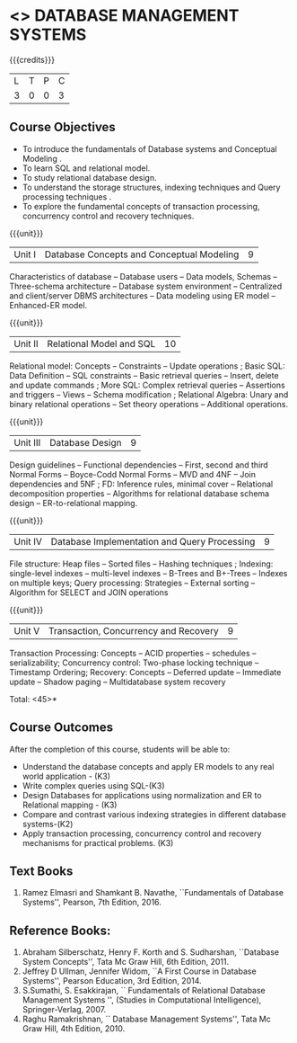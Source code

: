 * <<<405>>> DATABASE MANAGEMENT SYSTEMS
:properties:
:author: Mr. B. Senthil Kumar and Dr. P. Mirunalini
:date: 
:end:

#+startup: showall

{{{credits}}}
| L | T | P | C |
| 3 | 0 | 0 | 3 |

** Course Objectives
- To introduce the fundamentals of Database systems and Conceptual Modeling .
- To learn SQL and relational model.
- To study relational database design.
- To understand the storage structures, indexing techniques and Query processing techniques .
- To explore the fundamental concepts of transaction processing, concurrency control and recovery techniques.


{{{unit}}}
|Unit I | Database Concepts and Conceptual Modeling | 9 |
Characteristics of database -- Database users -- Data models, Schemas -- Three-schema architecture -- Database system environment -- Centralized and client/server DBMS architectures -- Data modeling using ER model -- Enhanced-ER model.

{{{unit}}}
|Unit II | Relational Model and SQL | 10 |
Relational model: Concepts -- Constraints -- Update operations ; Basic SQL: Data Definition -- SQL constraints -- Basic retrieval queries -- Insert, delete and update commands ; More SQL: Complex retrieval queries -- Assertions and triggers -- Views -- Schema modification ; Relational Algebra: Unary and binary relational operations -- Set theory operations -- Additional operations.

{{{unit}}}
|Unit III | Database Design | 9 |
Design guidelines -- Functional dependencies -- First, second and third Normal Forms -- Boyce-Codd Normal Forms -- MVD and 4NF -- Join dependencies and 5NF ; FD: Inference rules, minimal cover -- Relational decomposition properties -- Algorithms for relational database schema design -- ER-to-relational mapping.

{{{unit}}}
|Unit IV | Database Implementation and Query Processing | 9 |
File structure: Heap files -- Sorted files – Hashing techniques ; Indexing: single-level indexes -- multi-level indexes -- B-Trees and B+-Trees -- Indexes on multiple keys; Query processing: Strategies -- External sorting – Algorithm for SELECT and JOIN operations

{{{unit}}}
|Unit V | Transaction, Concurrency and Recovery | 9 |
Transaction Processing: Concepts -- ACID properties -- schedules -- serializability; Concurrency control: Two-phase locking technique -- Timestamp Ordering; Recovery: Concepts -- Deferred update -- Immediate update -- Shadow paging -- Multidatabase system recovery

\hfill *Total: <45>*

** Course Outcomes
After the completion of this course, students will be able to: 
- Understand the database concepts and apply ER models to any real world application - (K3)
- Write complex queries using SQL-(K3)
- Design Databases for applications using normalization and ER to Relational mapping - (K3)
- Compare and contrast various indexing strategies in different database systems-(K2)
- Apply transaction processing, concurrency control and recovery mechanisms for practical problems. (K3)
      
** Text Books 
1. Ramez Elmasri and Shamkant B. Navathe, ``Fundamentals of Database Systems'', Pearson, 7th Edition, 2016. 


** Reference Books:
1. Abraham Silberschatz, Henry F. Korth and S. Sudharshan, ``Database System Concepts'', Tata Mc Graw Hill, 6th Edition, 2011. 
2. Jeffrey D Ullman, Jennifer Widom, ``A First Course in Database Systems'', Pearson Education, 3rd Edition, 2014.
3. S.Sumathi, S. Esakkirajan, `` Fundamentals of Relational Database Management Systems '', (Studies in Computational Intelligence), Springer-Verlag, 2007.
4. Raghu Ramakrishnan, `` Database Management Systems'', Tata Mc Graw Hill, 4th Edition, 2010.
